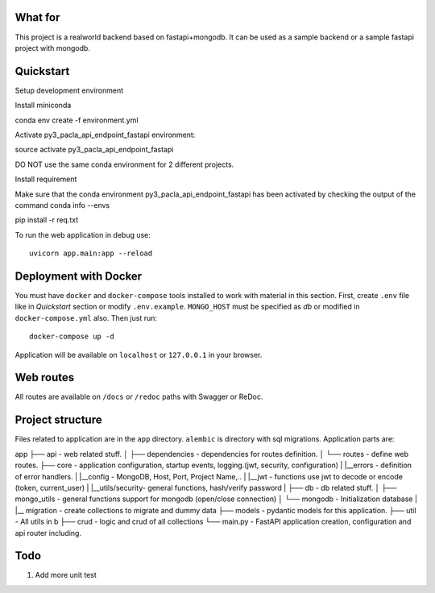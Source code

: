 
What for
----------
This project is a realworld backend based on fastapi+mongodb. It can be used as a sample backend or a sample fastapi project with mongodb.


Quickstart
----------
Setup development environment

Install miniconda

conda env create -f environment.yml

Activate py3_pacla_api_endpoint_fastapi environment:

source activate py3_pacla_api_endpoint_fastapi

DO NOT use the same conda environment for 2 different projects.


Install requirement

Make sure that the conda environment py3_pacla_api_endpoint_fastapi has been activated by checking the output of the command
conda info --envs

pip install -r req.txt

To run the web application in debug use::

    uvicorn app.main:app --reload


Deployment with Docker
----------------------

You must have ``docker`` and ``docker-compose`` tools installed to work with material in this section.
First, create ``.env`` file like in `Quickstart` section or modify ``.env.example``. ``MONGO_HOST`` must be specified as `db` or modified in ``docker-compose.yml`` also. Then just run::

    docker-compose up -d

Application will be available on ``localhost`` or ``127.0.0.1`` in your browser.

Web routes
----------

All routes are available on ``/docs`` or ``/redoc`` paths with Swagger or ReDoc.


Project structure
-----------------

Files related to application are in the ``app`` directory. ``alembic`` is directory with sql migrations.
Application parts are:

::

app
├── api              - web related stuff.
│   ├── dependencies - dependencies for routes definition.
│   └── routes       - define web routes.
├── core             - application configuration, startup events, logging.(jwt, security, configuration)
|   |__errors        - definition of error handlers.
|   |__config        - MongoDB, Host, Port, Project Name,..
|   |__jwt           - functions use jwt to decode or encode (token, current_user)
|   |__utils/security- general functions, hash/verify password
| 
├── db               - db related stuff.
│   ├── mongo_utils  - general functions support for mongodb (open/close connection) 
│   └── mongodb      - Initialization database
|   |__ migration    - create collections to migrate and dummy data
├── models           - pydantic models for this application.
├── util             - All utils in b
├── crud             - logic and crud of all collections
└── main.py          - FastAPI application creation, configuration and api router including.

Todo
----
1) Add more unit test
